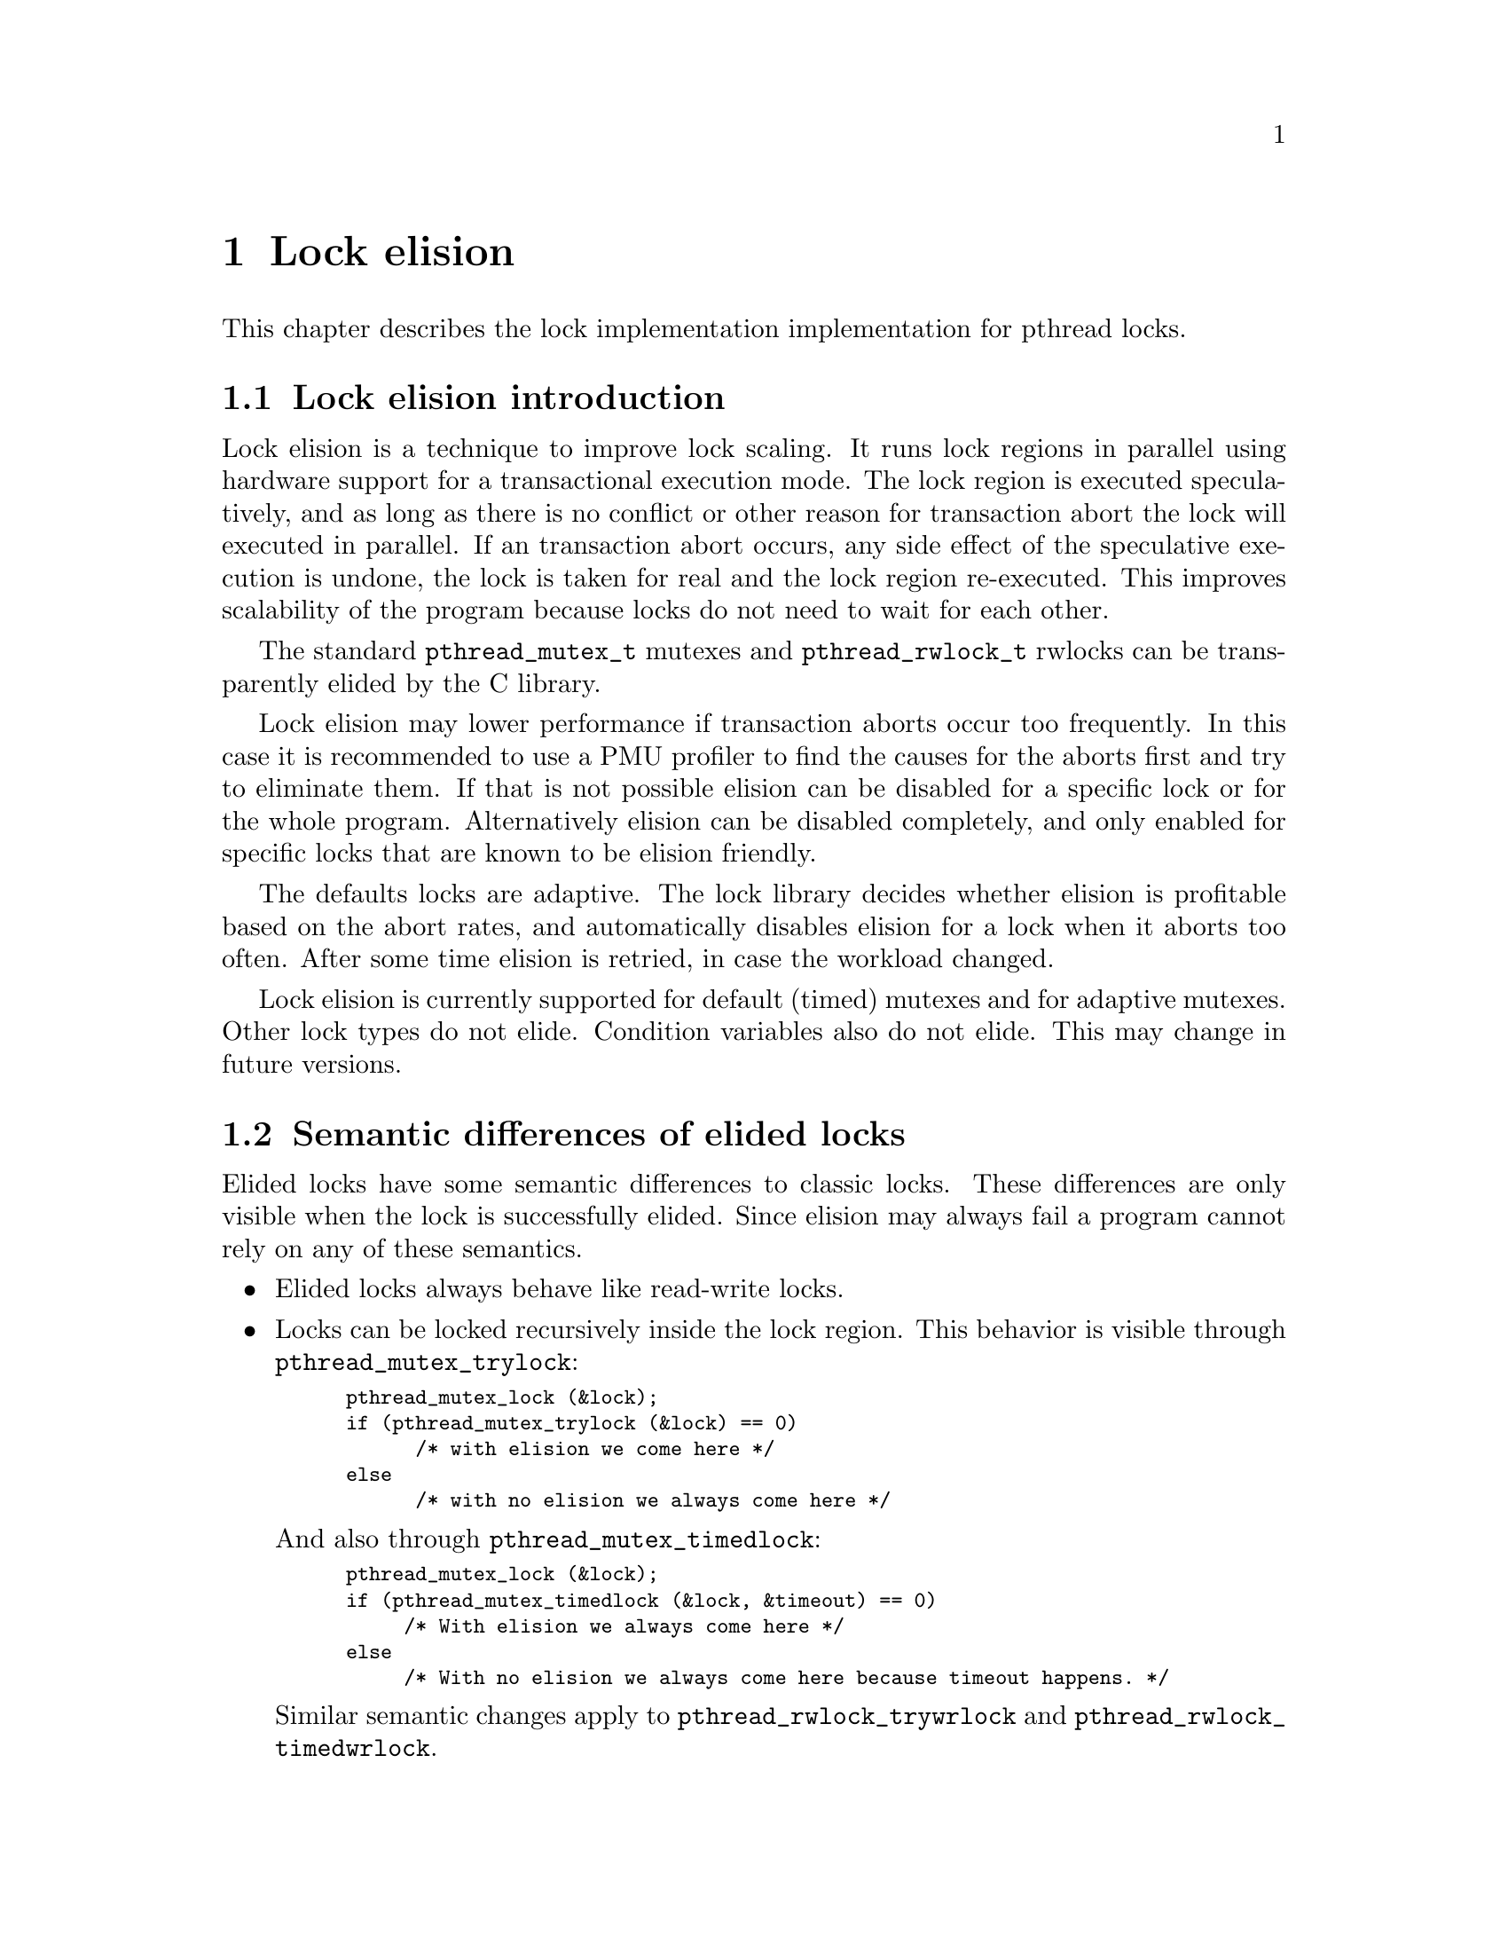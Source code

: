 @node Lock elision, Language Features, Debugging Support, Top
@c %MENU% Lock elision
@chapter Lock elision

@c create the bizarre situation that lock elision is documented, but pthreads isn't

This chapter describes the lock implementation implementation for pthread
locks.

@menu
* Lock elision introduction::	What is lock elision?
* Semantic differences of elided locks::
* Tuning lock elision::
* Setting elision for individual @code{pthread_mutex_t}::
* Setting @code{pthread_mutex_t} elision using environment variables::
* Setting elision for individual @code{pthread_rwlock_t}::
* Setting @code{pthread_rwlock_t} elision using environment variables::
* Abort hooks::
@end menu 

@node Lock elision introduction
@section Lock elision introduction

Lock elision is a technique to improve lock scaling. It runs
lock regions in parallel using hardware support for a transactional execution
mode. The lock region is executed speculatively, and as long
as there is no conflict or other reason for transaction abort the lock
will executed in parallel. If an transaction abort occurs, any 
side effect of the speculative execution is undone, the lock is taken
for real and the lock region re-executed. This improves scalability
of the program because locks do not need to wait for each other.

The standard @code{pthread_mutex_t} mutexes and @code{pthread_rwlock_t} rwlocks
can be transparently elided by the C library.

Lock elision may lower performance if transaction aborts occur too frequently.
In this case it is recommended to use a PMU profiler to find the causes for
the aborts first and try to eliminate them. If that is not possible
elision can be disabled for a specific lock or for the whole program.
Alternatively elision can be disabled completely, and only enabled for 
specific locks that are known to be elision friendly.

The defaults locks are adaptive. The lock library decides whether elision
is profitable based on the abort rates, and automatically disables
elision for a lock when it aborts too often. After some time elision
is retried, in case the workload changed.

Lock elision is currently supported for default (timed) mutexes and for
adaptive mutexes. Other lock types do not elide. Condition variables
also do not elide. This may change in future versions.

@node Semantic differences of elided locks
@section Semantic differences of elided locks

Elided locks have some semantic differences to classic locks. These differences 
are only visible when the lock is successfully elided. Since elision may always
fail a program cannot rely on any of these semantics.

@itemize
@item 
Elided locks always behave like read-write locks.

@item
Locks can be locked recursively inside the lock region. 
This behavior is visible through @code{pthread_mutex_trylock}:

@smallexample
pthread_mutex_lock (&lock);
if (pthread_mutex_trylock (&lock) == 0) 
      /* with elision we come here */
else
      /* with no elision we always come here */
@end smallexample

And also through @code{pthread_mutex_timedlock}:

@smallexample
pthread_mutex_lock (&lock);
if (pthread_mutex_timedlock (&lock, &timeout) == 0) 
     /* With elision we always come here */
else
     /* With no elision we always come here because timeout happens. */
@end smallexample

Similar semantic changes apply to @code{pthread_rwlock_trywrlock} and
@code{pthread_rwlock_timedwrlock}.

@item
@code{pthread_mutex_destroy} does not return an error when the lock is locked
and will clear the lock state.

@item
@code{pthread_mutex_t} and @code{pthread_rwlock_t} appear free from other threads.

This can be visible through trylock or timedlock.
In most cases checking this is a existing latent race in the program, but there may 
be rare cases when it is not.

@item
@code{EAGAIN} and @code{EDEADLK} in rwlocks will not happen under elision.

@item
@code{pthread_mutex_unlock} does not return an error when unlocking a free lock.

@item
Elision changes timing because locks now run in parallel.
Timing differences may expose latent race bugs in the program. Programs using time based synchronization (as opposed to using data dependencies) may change behaviour.

@end itemize

@node Tuning lock elision
@section Tuning lock elision

Critical regions may need some tuning to get the benefit of lock elision.
This is based on the abort rates, which can be determined by a PMU profiler
(e.g. perf on GNU/Linux systems). When the abort rate is too high lock
scaling will not improve. Generally lock elision feedback should be done
only based on profile feedback.

Most of these optimizations will improve performance even without lock elision
because they will minimize cache line bouncing between threads or make
lock regions smaller.

Common causes of transactional aborts:

@itemize
@item 
Not elidable operations like system calls, IO, CPU exceptions.

Try to move out of the critical section when common. Note that these often happen at program startup only.
@item
Global statistic counts

Global statistic variables tend to cause conflicts. Either disable, or make per thread or as a last resort sample
(not update every operation)
@item
False sharing of variables or data structures causing conflicts with other threads

Add padding as needed.
@item 
Other conflicts on the same cache lines with other threads

Minimize conflicts with other threads. This may require changes to the data structures.
@item
Capacity overflow

The memory transaction used for lock elision has a limited capacity. Make the critical region smaller
or move operations that do not need to be protected by the lock outside.

@item
Rewriting already set flags

Setting flags or variables in shared objects that are already set may cause conflicts. Add a check
to only write when the value changed.
@end itemize

@node Setting elision for individual @code{pthread_mutex_t}
@section Setting elision for individual @code{pthread_mutex_t}

Elision can be explicitly disabled or enabled for each @code{pthread_mutex_t} in the program. 
This overrides any other defaults set by environment variables for this lock.

@code{pthrex_mutex_t} Initializers for using in variable initializations.

@itemize
@item
PTHREAD_TIMED_NO_ELISION_MUTEX_INITIALIZER_NP
Force lock elision for a (default) timed mutex.

@item
PTHREAD_TIMED_NO_ELISION_MUTEX_INITIALIZER_NP
Force no lock elision for a (default) timed mutex.

@item
PTHREAD_ADAPTIVE_ELISION_MUTEX_INITIALIZER_NP
Force lock elision for an adaptive mutex.

@item
PTHREAD_ADAPTIVE_NO_ELISION_MUTEX_INITIALIZER_NP
Force no lock elision for an adaptive mutex.
@end itemize

@smallexample
/* Disable lock elision for mylock */
pthread_mutex_t mylock = PTHREAD_TIMED_NO_ELISION_MUTEX_INITIALIZER_NP;
@end smallexample

The lock type can also be set at runtime using @code{pthread_mutexattr_settype} and @code{pthread_mutex_init}.

@smallexample
/* Force lock elision for a dynamically allocated mutex */
pthread_mutexattr_t attr;
pthread_mutexattr_init (&attr);
pthread_mutexattr_settype (&attr, PTHREAD_MUTEX_TIMED_ELISION_NP);
pthread_mutex_init (&object->mylock, &attr);
@end smallexample


@node Setting @code{pthread_mutex_t} elision using environment variables
@section Setting @code{pthread_mutex_t} elision using environment variables
The elision of @code{pthread_mutex_t} mutexes can be configured at runtime with the @code{PTHREAD_MUTEX}
environment variable.  This will force a specific lock type for all
mutexes in the program that do not have another type set explicitly.
An explicitly set lock type will override the environment variable.

@smallexample
# run myprogram with no elision
PTHREAD_MUTEX=none myprogram
@end smallexample

The default depends on the C library build configuration and whether the hardware
supports lock elision.

@itemize
@item    
@code{PTHREAD_MUTEX=elision}
Use elided mutexes, unless explicitely disabled in the program.
    
@item
@code{PTHREAD_MUTEX=none}
Don't use elide mutexes, unless explicitly enable in the program.
@end itemize

In addition additional tunables can be configured through the environment variable,
like this:
@code{PTHREAD_MUTEX=adaptive:retry_lock_busy=10,retry_lock_internal_abort=20} 
Note these parameters do not consistitute an ABI and may change or disappear 
at any time as the lock elision algorithm evolves. 

Currently supported parameters are:
    
@itemize
@item
retry_lock_busy
How often to not attempt a transaction when the lock is seen as busy.
    
@item
retry_lock_internal_abort
How often to not attempt a transaction after an internal abort is seen.

@item    
retry_try_xbegin
How often to retry the transaction on external aborts.
@end itemize

@node Setting elision for individual @code{pthread_rwlock_t}
@section Setting elision for individual @code{pthread_rwlock_t}

Elision can be explicitly disabled or enabled for each @code{pthread_rwlock_t} in the program. 
This overrides any other defaults set by environment variables for this lock.

Valid flags are @code{PTHREAD_RWLOCK_ELISION_NP} to force elision and @code{PTHREAD_RWLOCK_NO_ELISION_NP}
to disable elision. These can be ored with other rwlock types.

@smallexample
/* Force no lock elision for a dynamically allocated rwlock */
pthread_rwlockattr_t rwattr;
pthread_rwlockattr_init (&rwattr);
pthread_rwlockattr_settype (&rwattr, PTHREAD_RWLOCK_NO_ELISION_NP);
pthread_rwlock_init (&object->myrwlock, &rwattr);
@end smallexample

@node Setting @code{pthread_rwlock_t} elision using environment variables
@section Setting @code{pthread_rwlock_t} elision using environment variables
The elision of @code{pthread_rwlock_t} rwlockes can be configured at
runtime with the @code{PTHREAD_RWLOCK} environment variable.
This will force a specific lock type for all
rwlockes in the program that do not have another type set explicitly.
An explicitly set lock type will override the environment variable.

@smallexample
# run myprogram with no elision
PTHREAD_RWLOCK=none myprogram
@end smallexample

The default depends on the C library build configuration and whether the hardware
supports lock elision.

@itemize
@item    
@code{PTHREAD_RWLOCK=elision}
Use elided rwlockes, unless explicitely disabled in the program.
    
@item
@code{PTHREAD_RWLOCK=none}
Don't use elided rwlocks, unless explicitely enabled in the program.
@end itemize

@node Abort hooks
@section Abort hooks
@cindex abort hooks for lock elision
@comment pthread.h
@comment GNU
@deftypefun {__pthread_abort_hook_t} __pthread_set_elision_abort_hook (__pthread_abort_hook_t @var{hook}) 

For some debugging situations it can be useful to call custom code on all transaction aborts.
The C Library allows to set a hook that is called from all of its transaction abort handlers.

The hook can be set with the @code{__pthread_set_elision_abort_hook} function. It consists of a callback
@var{hook} that gets the CPU specific abort code as first argument. @code{__pthread_set_elision_abort_hook} returns
the previous hook. Passing NULL for @var{hook} removes the hook.

With TSX this hook can be used to pass up to one byte of information out of a transaction using
the _xabort() intrinsic (there is no other way to do this).

@smallexample
enum { BAD_COND1 };

void my_abort_hook (unsigned status);
@{
  if ((code & _XABORT_EXPLICIT) && _XABORT_CODE(status) == BAD_COND1)
    printf("bad condition1 happend\n");
@}

__pthread_set_elision_abort_hook (my_abort_hook);
pthread_mutex_lock(&lock);
if (bad condition in lock)
    _xabort(BAD_COND1);
pthread_mutex_unlock(&lock);
@end smallexample

@code{__pthread_set_elision_abort_hook} is a GNU extension.
@end deftypefun

